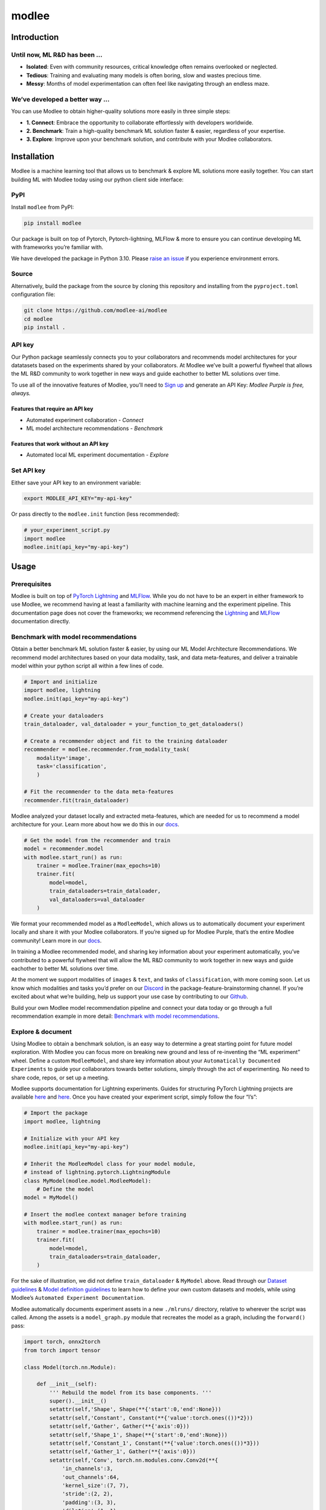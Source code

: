 modlee
======

Introduction
------------

Until now, ML R&D has been …
~~~~~~~~~~~~~~~~~~~~~~~~~~~~

-  **Isolated**: Even with community resources, critical knowledge often
   remains overlooked or neglected.
-  **Tedious**: Training and evaluating many models is often boring,
   slow and wastes precious time.
-  **Messy**: Months of model experimentation can often feel like
   navigating through an endless maze.

We’ve developed a better way …
~~~~~~~~~~~~~~~~~~~~~~~~~~~~~~

You can use Modlee to obtain higher-quality solutions more easily in
three simple steps:

-  **1. Connect**: Embrace the opportunity to collaborate effortlessly
   with developers worldwide.
-  **2. Benchmark**: Train a high-quality benchmark ML solution faster &
   easier, regardless of your expertise.
-  **3. Explore**: Improve upon your benchmark solution, and contribute
   with your Modlee collaborators.

.. raw:: html

   <!-- ## Introduction
   Modlee is a machine learning tool that **documents** experiments for reproduciblity and **recommends** neural network models suited for a particular dataset.
   Modlee bypasses costly machine learning experimentation by recommending performant models based on prior experiments.
   Modlee documents traditional experiment assets (model checkpoints, (hyper)parameters, performance metrics) and meta-features for [meta-learning](https://ieeexplore.ieee.org/abstract/document/9428530).
   Based on these meta-features from prior experiments, Modlee recommends a neural network model matched to a new task. -->

Installation
------------

.. raw:: html

   <!-- The Modlee package consists of the client-side interface for the recommendation API and auxiliary functions for documentation.
   The documentation functionality is usable without an account, but the recommendation functionality requires an API key.
   To create an account and receive an API key, [visit our website](https://www.dashboard.modlee.ai). -->

Modlee is a machine learning tool that allows us to benchmark & explore
ML solutions more easily together. You can start building ML with Modlee
today using our python client side interface:

.. raw:: html

   <!-- ### Starter environment

   Here's an example virtual environment for Mac, using `brew` & `virtualenv`, compatiable with Modlee:

   ```
   brew install python@3.10
   python3.10 -m venv venv
   source venv/bin/activate
   ```

   *In this case you may need to use `pip3.10`, depending on your symlinking.* -->

PyPI
~~~~

Install ``modlee`` from PyPI:

.. code:: shell

   pip install modlee

Our package is built on top of Pytorch, Pytorch-lightning, MLFlow & more
to ensure you can continue developing ML with frameworks you’re familiar
with.

We have developed the package in Python 3.10. Please `raise an
issue <https://github.com/modlee-ai/modlee/blob/main/issues>`__ if you
experience environment errors.

Source
~~~~~~

Alternatively, build the package from the source by cloning this
repository and installing from the ``pyproject.toml`` configuration
file:

.. code:: shell

   git clone https://github.com/modlee-ai/modlee
   cd modlee
   pip install .

API key
~~~~~~~

Our Python package seamlessly connects you to your collaborators and
recommends model architectures for your datatasets based on the
experiments shared by your collaborators. At Modlee we’ve built a
powerful flywheel that allows the ML R&D community to work together in
new ways and guide eachother to better ML solutions over time.

To use all of the innovative features of Modlee, you’ll need to `Sign
up <https://www.dashboard.modlee.ai?signUp>`__ and generate an API Key:
*Modlee Purple is free, always.*

Features that require an API key
^^^^^^^^^^^^^^^^^^^^^^^^^^^^^^^^

-  Automated experiment collaboration - *Connect*
-  ML model architecture recommendations - *Benchmark*

Features that work without an API key
^^^^^^^^^^^^^^^^^^^^^^^^^^^^^^^^^^^^^

-  Automated local ML experiment documentation - *Explore*

Set API key
~~~~~~~~~~~

Either save your API key to an environment variable:

.. code:: shell

   export MODLEE_API_KEY="my-api-key"

Or pass directly to the ``modlee.init`` function (less recommended):

.. code:: python

   # your_experiment_script.py
   import modlee
   modlee.init(api_key="my-api-key")

Usage
-----

Prerequisites
~~~~~~~~~~~~~

Modlee is built on top of `PyTorch
Lightning <https://lightning.ai/docs/pytorch/stable/>`__ and
`MLFlow <https://mlflow.org>`__. While you do not have to be an expert
in either framework to use Modlee, we recommend having at least a
familiarity with machine learning and the experiment pipeline. This
documentation page does not cover the frameworks; we recommend
referencing the
`Lightning <https://lightning.ai/docs/overview/getting-started>`__ and
`MLFlow <https://mlflow.org/docs/latest/index.html>`__ documentation
directly.

Benchmark with model recommendations
~~~~~~~~~~~~~~~~~~~~~~~~~~~~~~~~~~~~

Obtain a better benchmark ML solution faster & easier, by using our ML
Model Architecture Recommendations. We recommend model architectures
based on your data modality, task, and data meta-features, and deliver a
trainable model within your python script all within a few lines of
code.

.. code:: python

   # Import and initialize
   import modlee, lightning
   modlee.init(api_key="my-api-key")

   # Create your dataloaders
   train_dataloader, val_dataloader = your_function_to_get_dataloaders()

   # Create a recommender object and fit to the training dataloader
   recommender = modlee.recommender.from_modality_task(
       modality='image',
       task='classification',
       )

   # Fit the recommender to the data meta-features
   recommender.fit(train_dataloader)

Modlee analyzed your dataset locally and extracted meta-features, which
are needed for us to recommend a model architecture for your. Learn more
about how we do this in our
`docs <https://docs.modlee.ai/modules/modlee.data_metafeatures.html>`__.

.. code:: python


   # Get the model from the recommender and train
   model = recommender.model
   with modlee.start_run() as run:
       trainer = modlee.Trainer(max_epochs=10)
       trainer.fit(
           model=model,
           train_dataloaders=train_dataloader,
           val_dataloaders=val_dataloader
       )

We format your recommended model as a ``ModleeModel``, which allows us
to automatically document your experiment locally and share it with your
Modlee collaborators. If you’re signed up for Modlee Purple, that’s the
entire Modlee community! Learn more in our
`docs <https://docs.modlee.ai/modules/modlee.client.html#modlee.client.ModleeClient.post_run>`__.

In training a Modlee recommended model, and sharing key information
about your experiment automatically, you’ve contributed to a powerful
flywheel that will allow the ML R&D community to work together in new
ways and guide eachother to better ML solutions over time.

At the moment we support modalities of ``images`` & ``text``, and tasks
of ``classification``, with more coming soon. Let us know which
modalities and tasks you’d prefer on our
`Discord <https://discord.com/invite/m8YDbWDvrF>`__ in the
package-feature-brainstorming channel. If you’re excited about what
we’re building, help us support your use case by contributing to our
`Github <https://github.com/modlee-ai/modlee/blob/main/docs/CONTRIBUTING.md>`__.

Build your own Modlee model recommendation pipeline and connect your
data today or go through a full recommendation example in more detail:
`Benchmark with model
recommendations <https://docs.modlee.ai/notebooks/recommend.html>`__.

Explore & document
~~~~~~~~~~~~~~~~~~

Using Modlee to obtain a benchmark solution, is an easy way to determine
a great starting point for future model exploration. With Modlee you can
focus more on breaking new ground and less of re-inventing the “ML
experiment” wheel. Define a custom ``ModleeModel``, and share key
information about your ``Automatically Documented Experiments`` to guide
your collaborators towards better solutions, simply through the act of
experimenting. No need to share code, repos, or set up a meeting.

Modlee supports documentation for Lightning experiments. Guides for
structuring PyTorch Lightning projects are available
`here <https://lightning.ai/docs/pytorch/stable/starter/converting.html>`__
and
`here <https://towardsdatascience.com/from-pytorch-to-pytorch-lightning-a-gentle-introduction-b371b7caaf09>`__.
Once you have created your experiment script, simply follow the four
“I’s”:

.. code:: python

   # Import the package
   import modlee, lightning

   # Initialize with your API key
   modlee.init(api_key="my-api-key")

   # Inherit the ModleeModel class for your model module,
   # instead of lightning.pytorch.LightningModule
   class MyModel(modlee.model.ModleeModel):
       # Define the model
   model = MyModel()

   # Insert the modlee context manager before training
   with modlee.start_run() as run:
       trainer = modlee.trainer(max_epochs=10)
       trainer.fit(
           model=model,
           train_dataloaders=train_dataloader,
       )

For the sake of illustration, we did not define ``train_dataloader`` &
``MyModel`` above. Read through our `Dataset
guidelines <https://docs.modlee.ai/notebooks/dataset_guidelines.html>`__
& `Model definition
guidelines <https://docs.modlee.ai/notebooks/model_definition_guidelines.html>`__
to learn how to define your own custom datasets and models, while using
Modlee’s ``Automated Experiment Documentation``.

Modlee automatically documents experiment assets in a new ``./mlruns/``
directory, relative to wherever the script was called. Among the assets
is a ``model_graph.py`` module that recreates the model as a graph,
including the ``forward()`` pass:

.. code:: python

   import torch, onnx2torch
   from torch import tensor

   class Model(torch.nn.Module):
       
       def __init__(self):
           ''' Rebuild the model from its base components. '''
           super().__init__()
           setattr(self,'Shape', Shape(**{'start':0,'end':None}))
           setattr(self,'Constant', Constant(**{'value':torch.ones(())*2}))
           setattr(self,'Gather', Gather(**{'axis':0}))
           setattr(self,'Shape_1', Shape(**{'start':0,'end':None}))
           setattr(self,'Constant_1', Constant(**{'value':torch.ones(())*3}))
           setattr(self,'Gather_1', Gather(**{'axis':0}))
           setattr(self,'Conv', torch.nn.modules.conv.Conv2d(**{
               'in_channels':3,
               'out_channels':64,
               'kernel_size':(7, 7),
               'stride':(2, 2),
               'padding':(3, 3),
               'dilation':(1, 1),
               'groups':1,
               'padding_mode':'zeros'}))
           ...
       
       def forward(self, input_1):
           ''' Forward pass an input through the network '''
           shape = self.Shape(input_1)
           constant = self.Constant()
           gather = self.Gather(shape, constant.type(torch.int64))
           shape_1 = self.Shape_1(input_1)
           constant_1 = self.Constant_1()
           gather_1 = self.Gather_1(shape_1, constant_1.type(torch.int64))
           conv = self.Conv(input_1)
           ...

At the moment we support modalities of ``images`` & ``text``, and tasks
of ``classification``, with more coming soon. As with recommendation,
use `Discord <https://discord.com/invite/m8YDbWDvrF>`__ to let us know
which modalities and tasks you’d prefer or help make these changes on
our
`Github <https://github.com/modlee-ai/modlee/blob/main/docs/CONTRIBUTING.md>`__.

Start implementing Modlee to continue your own model experimentation or
go through a full documentation example in more detail to learn more:
`Explore & document <https://docs.modlee.ai/notebooks/document.html>`__.

Roadmap
-------

Open source
~~~~~~~~~~~

-  ☐ Add more data modalities and ML tasks
-  ☐ Client-side features needed by the community

Modlee internal
~~~~~~~~~~~~~~~

We’re working hard on exciting new features to help you build better
together! - *(Modlee Silver & Gold)*

-  ☐ Improvements to model architecture recommendations
-  ☐ Control how you’re connected to Modlee
-  ☐ Query and search your own and collaborators experiments backed up
   to Modlee
-  ☐ Personalized model architecture recommendations based on your own
   and collaborators experiments

Support
-------

Community
~~~~~~~~~

`Join our Discord server <https://discord.com/invite/m8YDbWDvrF>`__ to
discuss & contribute with other Modlee users.

Contributing
~~~~~~~~~~~~

Modlee is designed & maintained by developers passionate about AI
innovation, infrastructure & meta learning. For those like us, we
welcome contributions of any kind: bug reports, feature requests,
tutorials, etc.

Before submitting a pull request, `please read the contribution
guidelines <https://github.com/modlee-ai/modlee/blob/main/docs/CONTRIBUTING.md>`__.

Issues
~~~~~~

If you encounter errors, `please raise an issue in this
repository <https://github.com/modlee-ai/modlee/issues>`__.
